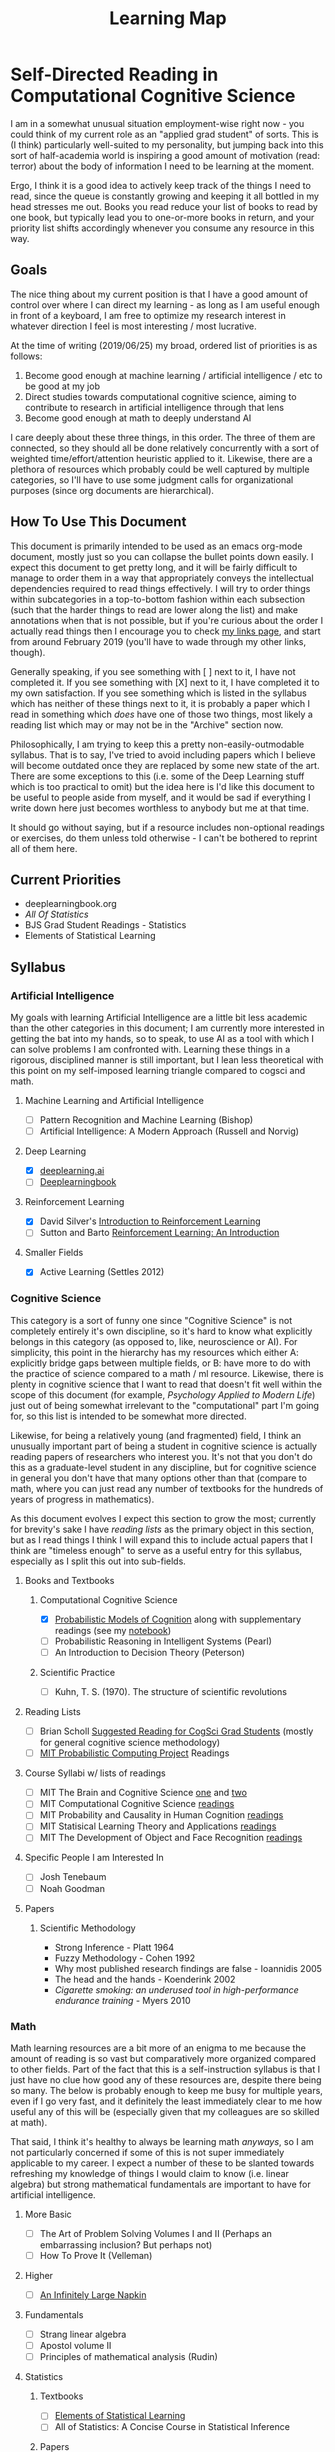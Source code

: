 #+TITLE: Learning Map
* Self-Directed Reading in Computational Cognitive Science

I am in a somewhat unusual situation employment-wise right now - you could think of my current role as an "applied grad student" of sorts. This is (I think) particularly well-suited to my personality, but jumping back into this sort of half-academia world is inspiring a good amount of motivation (read: terror) about the body of information I need to be learning at the moment. 

Ergo, I think it is a good idea to actively keep track of the things I need to read, since the queue is constantly growing and keeping it all bottled in my head stresses me out. Books you read reduce your list of books to read by one book, but typically lead you to one-or-more books in return, and your priority list shifts accordingly whenever you consume any resource in this way.

** Goals

The nice thing about my current position is that I have a good amount of control over where I can direct my learning - as long as I am useful enough in front of a keyboard, I am free to optimize my research interest in whatever direction I feel is most interesting / most lucrative. 

At the time of writing (2019/06/25) my broad, ordered list of priorities is as follows:

1. Become good enough at machine learning / artificial intelligence / etc to be good at my job
2. Direct studies towards computational cognitive science, aiming to contribute to research in artificial intelligence through that lens
3. Become good enough at math to deeply understand AI

I care deeply about these three things, in this order. The three of them are connected, so they should all be done relatively concurrently with a sort of weighted time/effort/attention heuristic applied to it. Likewise, there are a plethora of resources which probably could be well captured by multiple categories, so I'll have to use some judgment calls for organizational purposes (since org documents are hierarchical).

** How To Use This Document

This document is primarily intended to be used as an emacs org-mode document, mostly just so you can collapse the bullet points down easily. I expect this document to get pretty long, and it will be fairly difficult to manage to order them in a way that appropriately conveys the intellectual dependencies required to read things effectively. I will try to order things within subcategories in a top-to-bottom fashion within each subsection (such that the harder things to read are lower along the list) and make annotations when that is not possible, but if you're curious about the order I actually read things then I encourage you to check [[http://planetbanatt.net/links.html][my links page]], and start from around February 2019 (you'll have to wade through my other links, though).

Generally speaking, if you see something with [ ] next to it, I have not completed it. If you see something with [X] next to it, I have completed it to my own satisfaction. If you see something which is listed in the syllabus which has neither of these things next to it, it is probably a paper which I read in something which /does/ have one of those two things, most likely a reading list which may or may not be in the "Archive" section now.

Philosophically, I am trying to keep this a pretty non-easily-outmodable syllabus. That is to say, I've tried to avoid including papers which I believe will become outdated once they are replaced by some new state of the art. There are some exceptions to this (i.e. some of the Deep Learning stuff which is too practical to omit) but the idea here is I'd like this document to be useful to people aside from myself, and it would be sad if everything I write down here just becomes worthless to anybody but me at that time.

It should go without saying, but if a resource includes non-optional readings or exercises, do them unless told otherwise - I can't be bothered to reprint all of them here.

** Current Priorities
   - deeplearningbook.org
   - /All Of Statistics/
   - BJS Grad Student Readings - Statistics
   - Elements of Statistical Learning

** Syllabus

*** Artificial Intelligence

My goals with learning Artificial Intelligence are a little bit less academic than the other categories in this document; I am currently more interested in getting the bat into my hands, so to speak, to use AI as a tool with which I can solve problems I am confronted with. Learning these things in a rigorous, disciplined manner is still important, but I lean less theoretical with this point on my self-imposed learning triangle compared to cogsci and math.

**** Machine Learning and Artificial Intelligence
     - [ ] Pattern Recognition and Machine Learning (Bishop)
     - [ ] Artificial Intelligence: A Modern Approach (Russell and Norvig)

**** Deep Learning
     - [X] [[http://deeplearning.ai][deeplearning.ai]]
     - [ ] [[https://www.deeplearningbook.org/][Deeplearningbook]]

**** Reinforcement Learning
     - [X] David Silver's [[https://www.youtube.com/watch?v%3D2pWv7GOvuf0&list%3DPLqYmG7hTraZDM-OYHWgPebj2MfCFzFObQ][Introduction to Reinforcement Learning]]
     - [ ] Sutton and Barto [[http://incompleteideas.net/book/the-book-2nd.html][Reinforcement Learning: An Introduction]]

**** Smaller Fields
     - [X] Active Learning (Settles 2012)

*** Cognitive Science

This category is a sort of funny one since "Cognitive Science" is not completely entirely it's own discipline, so it's hard to know what explicitly belongs in this category (as opposed to, like, neuroscience or AI). For simplicity, this point in the hierarchy has my resources which either A: explicitly bridge gaps between multiple fields, or B: have more to do with the practice of science compared to a math / ml resource. Likewise, there is plenty in cognitive science that I want to read that doesn't fit well within the scope of this document (for example, /Psychology Applied to Modern Life/) just out of being somewhat irrelevant to the "computational" part I'm going for, so this list is intended to be somewhat more directed.

Likewise, for being a relatively young (and fragmented) field, I think an unusually important part of being a student in cognitive science is actually reading papers of researchers who interest you. It's not that you don't do this as a graduate-level student in any discipline, but for cognitive science in general you don't have that many options other than that (compare to math, where you can just read any number of textbooks for the hundreds of years of progress in mathematics).

As this document evolves I expect this section to grow the most; currently for brevity's sake I have /reading lists/ as the primary object in this section, but as I read things I think I will expand this to include actual papers that I think are "timeless enough" to serve as a useful entry for this syllabus, especially as I split this out into sub-fields.

**** Books and Textbooks
***** Computational Cognitive Science
      - [X] [[https://probmods.org/][Probabilistic Models of Cognition]] along with supplementary readings (see my [[http://planetbanatt.net/articles/probmods.html][notebook]])
      - [ ] Probabilistic Reasoning in Intelligent Systems (Pearl)
      - [ ] An Introduction to Decision Theory (Peterson)

***** Scientific Practice
      - [ ] Kuhn, T. S. (1970). The structure of scientific revolutions

**** Reading Lists
     - [ ] Brian Scholl [[http://perception.yale.edu/Brian/misc/musings/bjs-suggested-reading.html][Suggested Reading for CogSci Grad Students]] (mostly for general cognitive science methodology)
     - [ ] [[http://probcomp.csail.mit.edu/reading-list/][MIT Probabilistic Computing Project]] Readings

**** Course Syllabi w/ lists of readings
     - [ ] MIT The Brain and Cognitive Science [[https://ocw.mit.edu/courses/brain-and-cognitive-sciences/9-011-the-brain-and-cognitive-sciences-i-fall-2002/readings/][one]] and [[https://ocw.mit.edu/courses/brain-and-cognitive-sciences/9-012-the-brain-and-cognitive-sciences-ii-spring-2006/readings/][two]]
     - [ ] MIT Computational Cognitive Science [[https://ocw.mit.edu/courses/brain-and-cognitive-sciences/9-66j-computational-cognitive-science-fall-2004/readings/][readings]]
     - [ ] MIT Probability and Causality in Human Cognition [[https://ocw.mit.edu/courses/brain-and-cognitive-sciences/9-916-a-probability-and-causality-in-human-cognition-spring-2003/readings/][readings]]
     - [ ] MIT Statisical Learning Theory and Applications [[https://ocw.mit.edu/courses/brain-and-cognitive-sciences/9-520-statistical-learning-theory-and-applications-spring-2006/readings/][readings]]
     - [ ] MIT The Development of Object and Face Recognition [[https://ocw.mit.edu/courses/brain-and-cognitive-sciences/9-675-the-development-of-object-and-face-recognition-spring-2006/readings/][readings]]

**** Specific People I am Interested In
     - [ ] Josh Tenebaum
     - [ ] Noah Goodman

**** Papers

***** Scientific Methodology
      - Strong Inference - Platt 1964
      - Fuzzy Methodology - Cohen 1992
      - Why most published research findings are false - Ioannidis 2005
      - The head and the hands - Koenderink 2002
      - /Cigarette smoking: an underused tool in high-performance endurance training/ - Myers 2010

*** Math

Math learning resources are a bit more of an enigma to me because the amount of reading is so vast but comparatively more organized compared to other fields. Part of the fact that this is a self-instruction syllabus is that I just have no clue how good any of these resources are, despite there being so many. The below is probably enough to keep me busy for multiple years, even if I go very fast, and it definitely the least immediately clear to me how useful any of this will be (especially given that my colleagues are so skilled at math). 

That said, I think it's healthy to always be learning math /anyways/, so I am not particularly concerned if some of this is not super immediately applicable to my career. I expect a number of these to be slanted towards refreshing my knowledge of things I would claim to know (i.e. linear algebra) but strong mathematical fundamentals are important to have for artificial intelligence.

**** More Basic
     - [ ] The Art of Problem Solving Volumes I and II (Perhaps an embarrassing inclusion? But perhaps not)
     - [ ] How To Prove It (Velleman)

**** Higher 
     - [ ] [[http://web.evanchen.cc/napkin.html][An Infinitely Large Napkin]]
**** Fundamentals
     - [ ] Strang linear algebra
     - [ ] Apostol volume II
     - [ ] Principles of mathematical analysis (Rudin)

**** Statistics
***** Textbooks
      - [ ] [[https://web.stanford.edu/~hastie/Papers/ESLII.pdf][Elements of Statistical Learning]]
      - [ ] All of Statistics: A Concise Course in Statistical Inference 
***** Papers
      - [ ] [[http://perception.yale.edu/Brian/misc/musings/bjs-suggested-reading.html][Statistics readings (BJS)]]
      
**** Logic
    - [ ] Computability and Logic (Boolos)
    - [ ] The Logic of Provability (also Boolos) (only ch 1-5? 1-9?)
    - [ ] A Mathematical Introduction to Logic (Enderton)

**** Applied Math
     - [ ] Analysis on Manifolds (Munkres)
     - [ ] Mathematics for Computer Science (Lehman)
     - [ ] Lambda-Calculus and Combinators (Hindley)
     - [ ] Basic Category Theory for Computer Scientists (Pierce)
     - [ ] Topology (Munkres)
     - [ ] Introduction to the Theory of Computation (Sipser)
     - [ ] Principles of Model Checking (Baier)

**** Reference
     - [ ] The Princeton Companion of Mathematics


** Other Resources

This part of the document I think is a lot more backwards-view compared to the "syllabus" section, but there are a number of things that I consider genuinely useful resources despite their relatively informal or unusual formats (i.e. not textbooks, papers, or lectures). 

*** Videos
    - 3Blue1Brown's youtube channel is genuinely one of the best resources I've ever seen for developing visual intuition for mathematical concepts. In particular his sequences on Machine Learning, Linear Algebra, and Calculus are very watchable and would be starting points for any student of any of these fields.

*** Books
    - Godel, Escher, Bach: An Eternal Golden Braid (honestly required reading for anybody interested in cognitive science at all, level of computational rigor aside)


** Archive

I will place things in here which I do not think belong in the main syllabus anymore, namely completed reading lists which I have pulled out the more relevant papers from for somebody interested in the intersection between AI and Cognitive Science.

